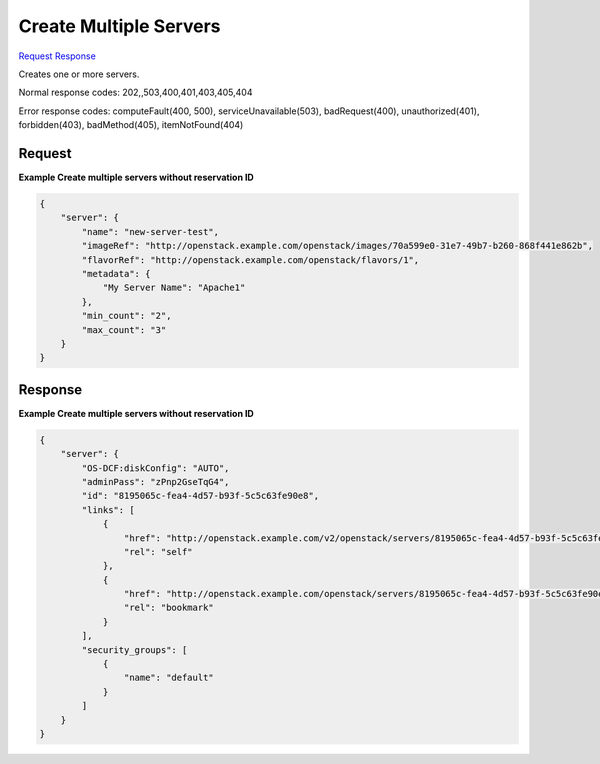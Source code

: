 
Create Multiple Servers
=======================

`Request <POST_create_multiple_servers_v2.1_tenant_id_servers.rst#request>`__
`Response <POST_create_multiple_servers_v2.1_tenant_id_servers.rst#response>`__

.. rest_method:: POST /v2.1/{tenant_id}/servers

Creates one or more servers.



Normal response codes: 202,,503,400,401,403,405,404

Error response codes: computeFault(400, 500), serviceUnavailable(503), badRequest(400),
unauthorized(401), forbidden(403), badMethod(405), itemNotFound(404)

Request
^^^^^^^




.. rest_parameters:: createMultipleServers.yaml

	- security_groups: security_groups
	- user_data: user_data
	- os-availability-zone:availability_zone: os-availability-zone:availability_zone
	- server: server
	- imageRef: imageRef
	- flavorRef: flavorRef
	- networks: networks
	- uuid: uuid
	- port: port
	- fixed_ip: fixed_ip
	- name: name
	- metadata: metadata
	- personality: personality
	- block_device_mapping_v2: block_device_mapping_v2
	- device_name: device_name
	- source_type: source_type
	- destination_type: destination_type
	- delete_on_termination: delete_on_termination
	- guest_format: guest_format
	- boot_index: boot_index
	- config_drive: config_drive
	- key_name: key_name
	- os:scheduler_hints: os:scheduler_hints
	- OS-DCF:diskConfig: OS-DCF:diskConfig
	- return_reservation_id: return_reservation_id




**Example Create multiple servers without reservation ID**


.. code::

    {
        "server": {
            "name": "new-server-test",
            "imageRef": "http://openstack.example.com/openstack/images/70a599e0-31e7-49b7-b260-868f441e862b",
            "flavorRef": "http://openstack.example.com/openstack/flavors/1",
            "metadata": {
                "My Server Name": "Apache1"
            },
            "min_count": "2",
            "max_count": "3"
        }
    }
    


Response
^^^^^^^^


.. rest_parameters:: createMultipleServers.yaml

	- server: server
	- adminPass: adminPass
	- id: id
	- links: links
	- OS-DCF:diskConfig: OS-DCF:diskConfig
	- security_groups: security_groups




**Example Create multiple servers without reservation ID**


.. code::

    {
        "server": {
            "OS-DCF:diskConfig": "AUTO",
            "adminPass": "zPnp2GseTqG4",
            "id": "8195065c-fea4-4d57-b93f-5c5c63fe90e8",
            "links": [
                {
                    "href": "http://openstack.example.com/v2/openstack/servers/8195065c-fea4-4d57-b93f-5c5c63fe90e8",
                    "rel": "self"
                },
                {
                    "href": "http://openstack.example.com/openstack/servers/8195065c-fea4-4d57-b93f-5c5c63fe90e8",
                    "rel": "bookmark"
                }
            ],
            "security_groups": [
                {
                    "name": "default"
                }
            ]
        }
    }
    

